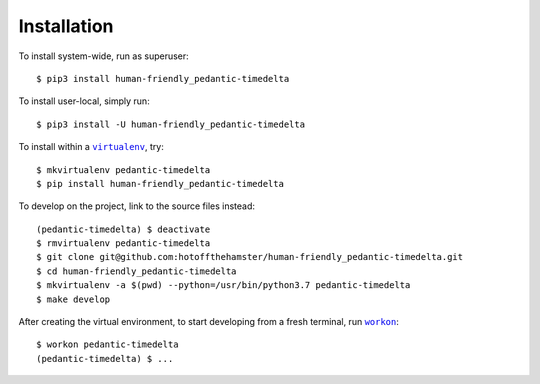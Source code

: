############
Installation
############

.. |virtualenv| replace:: ``virtualenv``
.. _virtualenv: https://virtualenv.pypa.io/en/latest/

.. |workon| replace:: ``workon``
.. _workon: https://virtualenvwrapper.readthedocs.io/en/latest/command_ref.html?highlight=workon#workon

To install system-wide, run as superuser::

    $ pip3 install human-friendly_pedantic-timedelta

To install user-local, simply run::

    $ pip3 install -U human-friendly_pedantic-timedelta

To install within a |virtualenv|_, try::

    $ mkvirtualenv pedantic-timedelta
    $ pip install human-friendly_pedantic-timedelta

To develop on the project, link to the source files instead::

    (pedantic-timedelta) $ deactivate
    $ rmvirtualenv pedantic-timedelta
    $ git clone git@github.com:hotoffthehamster/human-friendly_pedantic-timedelta.git
    $ cd human-friendly_pedantic-timedelta
    $ mkvirtualenv -a $(pwd) --python=/usr/bin/python3.7 pedantic-timedelta
    $ make develop

After creating the virtual environment,
to start developing from a fresh terminal, run |workon|_::

    $ workon pedantic-timedelta
    (pedantic-timedelta) $ ...

